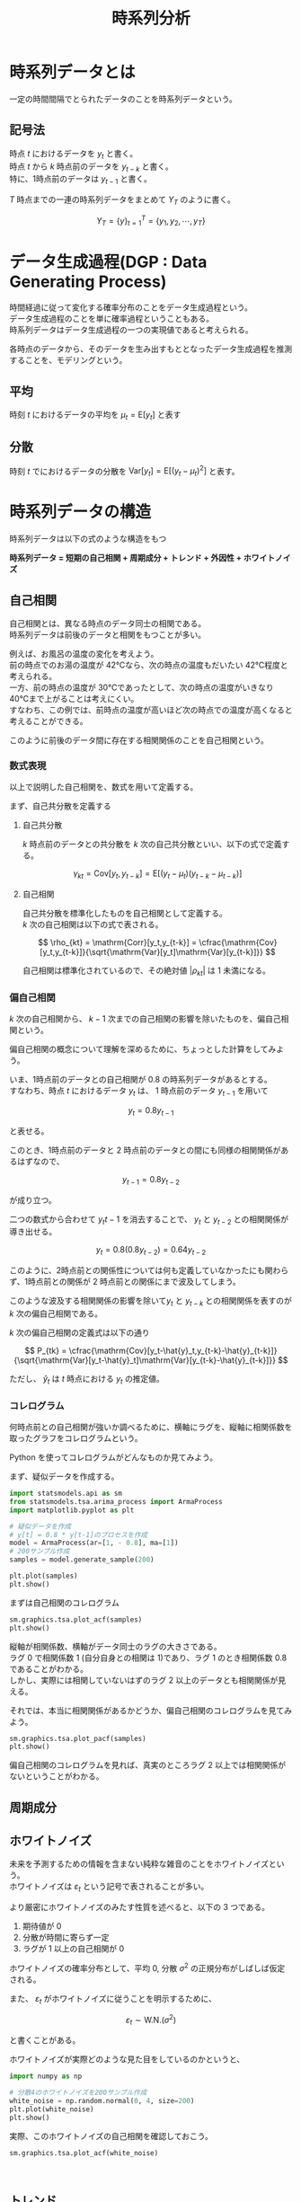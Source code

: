 #+TITLE: 時系列分析
#+hugo_base_dir: ../../
#+hugo_section: /docs/時系列分析
#+options: \n:t

* 時系列データとは
一定の時間間隔でとられたデータのことを時系列データという。
** 記号法
時点 $t$ におけるデータを $y_t$ と書く。
時点 $t$ から $k$ 時点前のデータを $y_{t-k}$ と書く。
特に、1時点前のデータは $y_{t-1}$ と書く。

$T$ 時点までの一連の時系列データをまとめて $Y_T$ のように書く。
   
$$ Y_T = \{y\}^T_{t=1} = \{y_1, y_2, \cdots ,y_T\} $$
   
* データ生成過程(DGP : Data Generating Process)
時間経過に従って変化する確率分布のことをデータ生成過程という。
データ生成過程のことを単に確率過程ということもある。
時系列データはデータ生成過程の一つの実現値であると考えられる。

各時点のデータから、そのデータを生み出すもととなったデータ生成過程を推測することを、モデリングという。
** 平均
時刻 $t$ におけるデータの平均を $\mu_t = \mathrm{E}[y_t]$ と表す
** 分散
時刻 $t$ でにおけるデータの分散を $\mathrm{Var}[y_t] = \mathrm{E}[(y_t - \mu_t)^2]$ と表す。
* 時系列データの構造
時系列データは以下の式のような構造をもつ

**時系列データ = 短期の自己相関 + 周期成分 + トレンド + 外因性 + ホワイトノイズ**
  
** 自己相関 
自己相関とは、異なる時点のデータ同士の相関である。
時系列データは前後のデータと相関をもつことが多い。

例えば、お風呂の温度の変化を考えよう。
前の時点でのお湯の温度が 42℃なら、次の時点の温度もだいたい 42℃程度と考えられる。
一方、前の時点の温度が 30℃であったとして、次の時点の温度がいきなり 40℃まで上がることは考えにくい。
すなわち、この例では、前時点の温度が高いほど次の時点での温度が高くなると考えることができる。

このように前後のデータ間に存在する相関関係のことを自己相関という。
*** 数式表現
以上で説明した自己相関を、数式を用いて定義する。

まず、自己共分散を定義する
**** 自己共分散
$k$ 時点前のデータとの共分散を $k$ 次の自己共分散といい、以下の式で定義する。
    
$$ \gamma_{kt} = \mathrm{Cov}[y_t,y_{t-k}] = \mathrm{E}[(y_t - \mu_t)(y_{t-k}-\mu_{t-k})] $$

**** 自己相関
自己共分散を標準化したものを自己相関として定義する。
$k$ 次の自己相関は以下の式で表される。
    
$$ \rho_{kt} = \mathrm{Corr}[y_t,y_{t-k}] = \cfrac{\mathrm{Cov}[y_t,y_{t-k}]}{\sqrt{\mathrm{Var}[y_t]\mathrm{Var}[y_{t-k}]}} $$

自己相関は標準化されているので、その絶対値 $|\rho_{kt}|$ は 1 未満になる。
*** 偏自己相関
$k$ 次の自己相関から、 $k-1$ 次までの自己相関の影響を除いたものを、偏自己相関という。

偏自己相関の概念について理解を深めるために、ちょっとした計算をしてみよう。

いま、1時点前のデータとの自己相関が 0.8 の時系列データがあるとする。
すなわち、時点 $t$ におけるデータ $y_t$ は、 1 時点前のデータ $y_{t-1}$ を用いて

$$y_t = 0.8y_{t-1}$$

と表せる。

このとき、1時点前のデータと 2 時点前のデータとの間にも同様の相関関係があるはずなので、

$$ y_{t-1} = 0.8y_{t-2} $$

が成り立つ。

二つの数式から合わせて $y_t{t-1}$ を消去することで、 $y_t$ と $y_{t-2}$ との相関関係が導き出せる。

$$ y_{t} = 0.8 (0.8 y_{t-2}) = 0.64 y_{t-2} $$

このように、2時点前との関係性については何も定義していなかったにも関わらず、1時点前との関係が 2 時点前との関係にまで波及してしまう。

このような波及する相関関係の影響を除いて$y_t$ と $y_{t-k}$ との相関関係を表すのが $k$ 次の偏自己相関である。

$k$ 次の偏自己相関の定義式は以下の通り
    
$$ P_{tk} = \cfrac{\mathrm{Cov}[y_t-\hat{y}_t,y_{t-k}-\hat{y}_{t-k}]}{\sqrt{\mathrm{Var}[y_t-\hat{y}_t]\mathrm{Var}[y_{t-k}-\hat{y}_{t-k}]}} $$
    
ただし、 $\hat{y}_t$ は $t$ 時点における $y_t$ の推定値。

*** コレログラム 
何時点前との自己相関が強いか調べるために、横軸にラグを、縦軸に相関係数を取ったグラフをコレログラムという。

Python を使ってコレログラムがどんなものか見てみよう。

まず、疑似データを作成する。

#+begin_src jupyter-python :session py :kernel py-project :async yes :file :exports both
import statsmodels.api as sm
from statsmodels.tsa.arima_process import ArmaProcess
import matplotlib.pyplot as plt

# 疑似データを作成
# y[t] = 0.8 * y[t-1]のプロセスを作成
model = ArmaProcess(ar=[1, - 0.8], ma=[1])
# 200サンプル作成
samples = model.generate_sample(200)

plt.plot(samples)
plt.show()
#+end_src

#+RESULTS:
[[file:./.ob-jupyter/67c67ea64bbbab1a25f5deb06f20b6b73704e9df.png]]

まずは自己相関のコレログラム

#+begin_src jupyter-python :session py :kernel py-project :async yes :file :exports both
sm.graphics.tsa.plot_acf(samples)
plt.show()
#+end_src

#+RESULTS:
[[file:./.ob-jupyter/2f4eb6c5bb5ebb1ddd39f6ce6706147984c83bd2.png]]

縦軸が相関係数、横軸がデータ同士のラグの大きさである。
ラグ 0 で相関係数 1 (自分自身との相関は 1)であり、ラグ 1 のとき相関係数 0.8 であることがわかる。
しかし、実際には相関していないはずのラグ 2 以上のデータとも相関関係が見える。

それでは、本当に相関関係があるかどうか、偏自己相関のコレログラムを見てみよう。

#+begin_src jupyter-python :session py :kernel py-project :async yes :file :exports both
sm.graphics.tsa.plot_pacf(samples)
plt.show()
#+end_src

#+RESULTS:
[[file:./.ob-jupyter/a7c237e25a737a21da7d915887c4ace1ec83eae4.png]]

偏自己相関のコレログラムを見れば、真実のところラグ 2 以上では相関関係がないということがわかる。
** 周期成分
** ホワイトノイズ
未来を予測するための情報を含まない純粋な雑音のことをホワイトノイズという。
ホワイトノイズは $\varepsilon_t$ という記号で表されることが多い。

より厳密にホワイトノイズのみたす性質を述べると、以下の 3 つである。
 1. 期待値が 0
 2. 分散が時間に寄らず一定
 3. ラグが 1 以上の自己相関が 0

ホワイトノイズの確率分布として、平均 0, 分散 $\sigma^2$ の正規分布がしばしば仮定される。

また、 $\varepsilon_t$ がホワイトノイズに従うことを明示するために、

$$ \varepsilon_t \sim \mathrm{W.N.}(\sigma^2) $$

と書くことがある。

ホワイトノイズが実際どのような見た目をしているのかというと、

#+begin_src jupyter-python :session py :kernel py-project :async yes :file :exports both
import numpy as np

# 分散4のホワイトノイズを200サンプル作成
white_noise = np.random.normal(0, 4, size=200)
plt.plot(white_noise)
plt.show()
#+end_src

#+RESULTS:
[[file:./.ob-jupyter/6c846e2a3eabc48b17a4b6843c7be712573cb783.png]]

実際、このホワイトノイズの自己相関を確認しておこう。
#+begin_src jupyter-python :session py :kernel py-project :async yes :file :exports both
sm.graphics.tsa.plot_acf(white_noise)
#+end_src

#+RESULTS:
:RESULTS:
[[file:./.ob-jupyter/a3494687e73519802ee0355a6bb18081b4b02eed.png]]
[[file:./.ob-jupyter/a3494687e73519802ee0355a6bb18081b4b02eed.png]]
:END:

** トレンド
時系列データの値が全体的に上昇したり下降したりするとき、トレンドをもつということがある。
しかし、トレンドとはなんだろう。数式で表せばどうなるのか。

以下では、それを見る。
*** iid 系列 
互いに相関がないことを独立という。
データが互いに独立で、しかも同じ確率分布から生成されている場合、これらを独立同分布(i.i.d.)なデータという。
そして、i.i.d.なデータからなる時系列データを iid 系列という。

平均 $\mu$ 分散 $\sigma^2$ の iid 系列を

$$ y_t \sim \mathrm{iid}(\mu,\sigma) $$

と表すことがある。
*** ランダムウォーク
iid 系列の累積和からなる系列をランダムウォークという。
数式で表すと、

$$ y_t = y_{t-1} + \epsilon_t, \,\,\,\,\, \epsilon_t \sim \mathrm{iid}(0, \sigma^2) $$

例えば、ホワイトノイズの累積和はランダムウォークの一つである。
ランダムウォークはこんな見た目をしている。
#+begin_src jupyter-python :session py :kernel py-project :async yes :file :exports both
plt.plot(white_noise.cumsum())
plt.show()
#+end_src

#+RESULTS:
[[file:./.ob-jupyter/fbb7de862e62c99dcd44fb734ca26f4e251d8db4.png]]

ランダムウォークの見た目は、データの生成のたびに大きくかわる。
#+begin_src jupyter-python :session py :kernel py-project :async yes :file :exports both
fig, ax = plt.subplots(nrows=2, ncols=2, figsize=(8, 5.5), sharex=True, sharey=True)

for i in range(2):
    for j in range(2):
        wht_nz = np.random.normal(0, 4, size=100)
        ax[i,j].plot(wht_nz.cumsum())

plt.show()
#+end_src

#+RESULTS:
[[file:./.ob-jupyter/c6fba877eaf4b8899cdfc953c6271b7ee55e0842.png]]

*** ドリフト率
例えば、1時点進むごとに 2 ずつ増える時系列データを考えよう。
そのようなデータは数式で

$$ y_t = y_{t-1} + 2 $$

と表せる。
一般的に、

$$ y_t = y_{t-1} + \delta $$

は時点ごとに $\delta$ ずつ増えていく。
こういう時系列データを線形トレンドという。
    
これにさらにホワイトノイズ $\varepsilon_t$ をのせたものを「ドリフト率 $\delta$ の確率的トレンド」という
    
$$ y_t = y_{t-1} + \delta + \varepsilon_t$$

Julia を使って確率的トレンドをグラフにしてみよう。
#+begin_src jupyter-julia :session jl :kernel julia-1.4 :async yes :file :exports both
using Plots
using Distributions
gr()

ndist = Normal(0, 4) # ホワイトノイズの確率分布
delt = 2  # ドリフト率

# 配列を初期化
trends = zeros(200)
# 初期値をセット
trends[1] = 0
# データ作成
for i in 1:(length(trends)-1)
    trends[i+1] = trends[i] + delt + rand(ndist)
end

plot(trends)
#+end_src

#+RESULTS:
[[file:./.ob-jupyter/e791ed42295bf60c1446336e63599536deec26c4.svg]]

** 外因性
外部要因による影響のこと。
